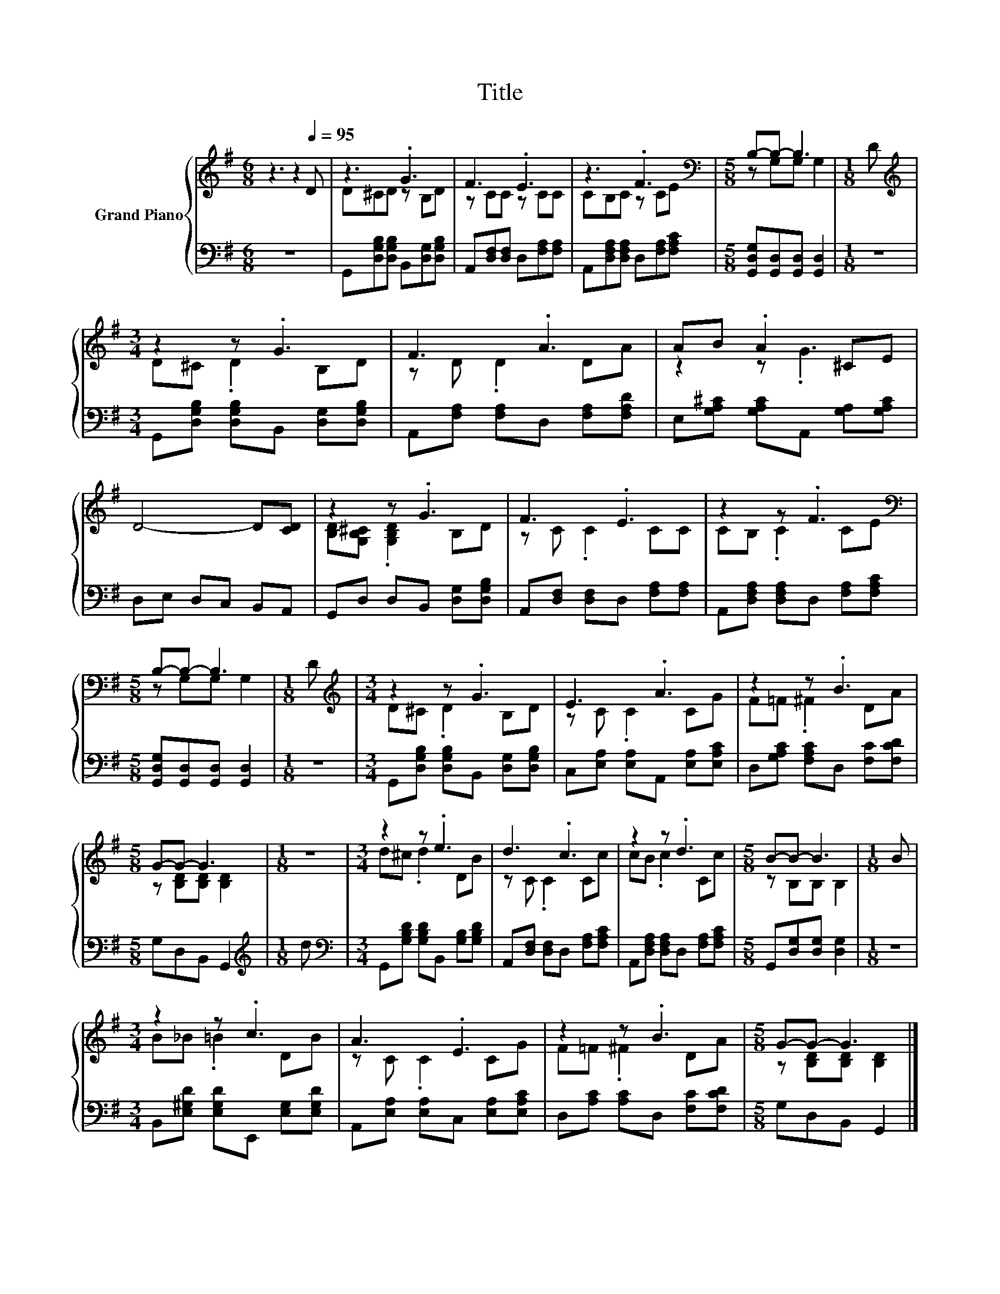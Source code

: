 X:1
T:Title
%%score { ( 1 3 ) | 2 }
L:1/8
M:6/8
K:G
V:1 treble nm="Grand Piano"
V:3 treble 
V:2 bass 
V:1
 z3 z2[Q:1/4=95] D | z3 .G3 | F3 .E3 | z3 .F3 |[M:5/8][K:bass] B,-B,- B,3 |[M:1/8] D | %6
[M:3/4][K:treble] z2 z .G3 | F3 .A3 | AB .A2 ^CE | D4- D[CD] | z2 z .G3 | F3 .E3 | z2 z .F3 | %13
[M:5/8][K:bass] B,-B,- B,3 |[M:1/8] D |[M:3/4][K:treble] z2 z .G3 | E3 .A3 | z2 z .B3 | %18
[M:5/8] G-G- G3 |[M:1/8] z |[M:3/4] z2 z .e3 | d3 .c3 | z2 z .d3 |[M:5/8] B-B- B3 |[M:1/8] B | %25
[M:3/4] z2 z .c3 | A3 .E3 | z2 z .B3 |[M:5/8] G-G- G3 |] %29
V:2
 z6 | G,,[D,G,B,][D,G,B,] B,,[D,G,][D,G,B,] | A,,[D,F,][D,F,] D,[F,A,][F,A,] | %3
 A,,[D,F,A,][D,F,A,] D,[F,A,][F,A,C] |[M:5/8] [G,,D,G,][G,,D,][G,,D,] [G,,D,]2 |[M:1/8] z | %6
[M:3/4] G,,[D,G,B,] [D,G,B,]B,, [D,G,][D,G,B,] | A,,[F,A,] [F,A,]D, [F,A,][F,A,D] | %8
 E,[G,A,^C] [G,A,C]A,, [G,A,][G,A,C] | D,E, D,C, B,,A,, | G,,D, D,B,, [D,G,][D,G,B,] | %11
 A,,[D,F,] [D,F,]D, [F,A,][F,A,] | A,,[D,F,A,] [D,F,A,]D, [F,A,][F,A,C] | %13
[M:5/8] [G,,D,G,][G,,D,][G,,D,] [G,,D,]2 |[M:1/8] z | %15
[M:3/4] G,,[D,G,B,] [D,G,B,]B,, [D,G,][D,G,B,] | C,[E,A,] [E,A,]A,, [E,A,][E,A,C] | %17
 D,[G,A,C] [F,A,C]D, [F,C][F,CD] |[M:5/8] G,D,B,, G,,2 |[M:1/8][K:treble] d | %20
[M:3/4][K:bass] G,,[G,B,D] [G,B,D]B,, [G,B,][G,B,D] | A,,[D,F,] [D,F,]D, [F,A,][F,A,C] | %22
 A,,[D,F,A,] [D,F,A,]D, [F,A,][F,A,C] |[M:5/8] G,,[D,G,][D,G,] [D,G,]2 |[M:1/8] z | %25
[M:3/4] B,,[E,^G,D] [E,G,D]E,, [E,G,][E,G,D] | A,,[E,A,] [E,A,]C, [E,A,][E,A,C] | %27
 D,[A,C] [A,C]D, [F,C][F,CD] |[M:5/8] G,D,B,, G,,2 |] %29
V:3
 x6 | D^CD z B,D | z CC z CC | CB,C z CE |[M:5/8][K:bass] z G,G, G,2 |[M:1/8] x | %6
[M:3/4][K:treble] D^C .D2 B,D | z D .D2 DA | z2 z .G3 | x6 | [B,D][G,B,^C] .[G,B,D]2 B,D | %11
 z C .C2 CC | CB, .C2 CE |[M:5/8][K:bass] z G,G, G,2 |[M:1/8] x |[M:3/4][K:treble] D^C .D2 B,D | %16
 z C .C2 CG | F=F .^F2 DA |[M:5/8] z [B,D][B,D] [B,D]2 |[M:1/8] x |[M:3/4] d^c .d2 DB | %21
 z C .C2 Cc | cB .c2 Cc |[M:5/8] z B,B, B,2 |[M:1/8] x |[M:3/4] B_B .=B2 DB | z C .C2 CG | %27
 F=F .^F2 DA |[M:5/8] z [B,D][B,D] [B,D]2 |] %29

